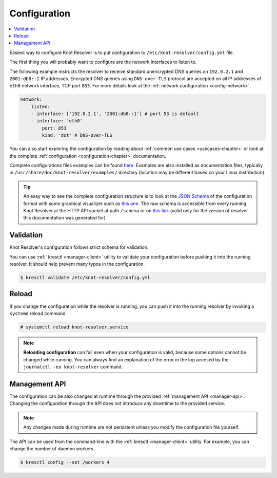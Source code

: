 .. SPDX-License-Identifier: GPL-3.0-or-later

.. _gettingstarted-config:

*************
Configuration
*************

.. contents::
   :depth: 1
   :local:

Easiest way to configure Knot Resolver is to put configuration to ``/etc/knot-resolver/config.yml`` file.

The first thing you will probably want to configure are the network interfaces to listen to.

The following example instructs the resolver to receive standard unencrypted DNS queries on ``192.0.2.1`` and ``2001:db8::1`` IP addresses.
Encrypted DNS queries using ``DNS-over-TLS`` protocol are accepted on all IP addresses of ``eth0`` network interface, TCP port ``853``.
For more details look at the :ref:`network configuration <config-network>`.

.. code-block:: yaml

    network:
        listen:
        - interface: ['192.0.2.1', '2001:db8::1'] # port 53 is default
        - interface: 'eth0'
            port: 853
            kind: 'dot' # DNS-over-TLS

You can also start exploring the configuration by reading about :ref:`common use cases <usecases-chapter>` or look at the complete :ref:`configuration <configuration-chapter>` documentation.

Complete configurations files examples can be found `here <https://gitlab.nic.cz/knot/knot-resolver/tree/master/etc/config>`_.
Examples are also installed as documentation files, typically in ``/usr/share/doc/knot-resolver/examples/`` directory (location may be different based on your Linux distribution).

.. tip::

    An easy way to see the complete configuration structure is to look at the `JSON Schema <https://json-schema.org/>`_ of the configuration format with some graphical visualizer such as `this one <https://json-schema.app/>`_.
    The raw schema is accessible from every running Knot Resolver at the HTTP API socket at path ``/schema`` or on `this link <_static/config.schema.json>`_ (valid only for the version of resolver this documentation was generated for)


==========
Validation
==========

Knot Resolver's configuration follows strict schema for validation.

You can use :ref:` kresctl <manager-client>` utility to validate your configuration before pushing it into the running resolver.
It should help prevent many typos in the configuration.

.. code-block::

    $ kresctl validate /etc/knot-resolver/config.yml


======
Reload
======

If you change the configuration while the resolver is running, you can push it into the running resolver by invoking a ``systemd`` reload command.

.. code-block::

    # systemctl reload knot-resolver.service

.. note::

    **Reloading configuration** can fail even when your configuration is valid, because some options cannot be changed while running. You can always find an explanation of the error in the log accesed by the ``journalctl -eu knot-resolver`` command.


==============
Management API
==============

The configuration can be also changed at runtime through the provided :ref:`management API <manager-api>`.
Changing the configuration through the API does not introduce any downtime to the provided service.

.. note::

    Any changes made during runtime are not persistent unless you modify the configuration file yourself.

The API can be used from the command-line with the :ref:`kresctl <manager-client>` utility.
For example, you can change the number of daemon workers.

.. code-block::

    $ kresctl config --set /workers 4
